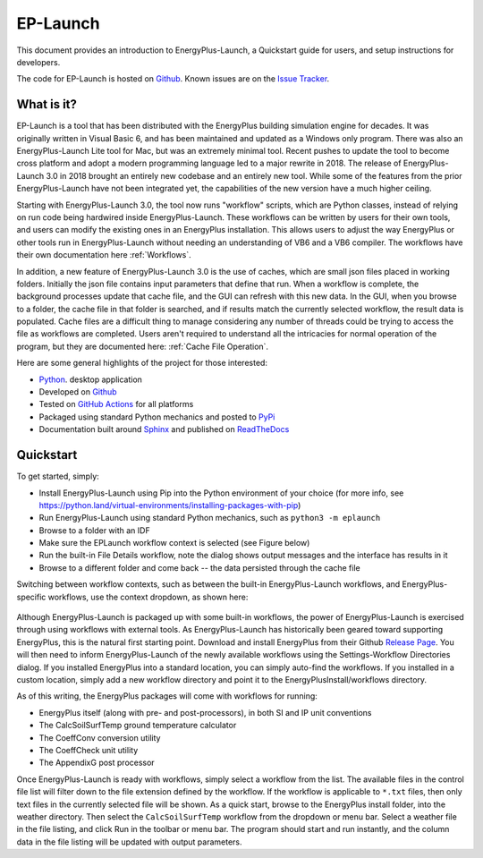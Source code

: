 EP-Launch
=========

This document provides an introduction to EnergyPlus-Launch, a Quickstart guide for users, and setup instructions for developers.

The code for EP-Launch is hosted on `Github <https://github.com/NREL/EP-Launch>`_.
Known issues are on the `Issue Tracker <https://github.com/NREL/EP-Launch/issues>`_.

What is it?
-----------

EP-Launch is a tool that has been distributed with the EnergyPlus building simulation engine for decades.
It was originally written in Visual Basic 6, and has been maintained and updated as a Windows only program.
There was also an EnergyPlus-Launch Lite tool for Mac, but was an extremely minimal tool.
Recent pushes to update the tool to become cross platform and adopt a modern programming language led to a major rewrite in 2018.
The release of EnergyPlus-Launch 3.0 in 2018 brought an entirely new codebase and an entirely new tool.
While some of the features from the prior EnergyPlus-Launch have not been integrated yet, the capabilities of the new version have a much higher ceiling.

Starting with EnergyPlus-Launch 3.0, the tool now runs "workflow" scripts, which are Python classes, instead of relying on run code being hardwired inside EnergyPlus-Launch.
These workflows can be written by users for their own tools, and users can modify the existing ones in an EnergyPlus installation.
This allows users to adjust the way EnergyPlus or other tools run in EnergyPlus-Launch without needing an understanding of VB6 and a VB6 compiler.
The workflows have their own documentation here :ref:`Workflows`.

In addition, a new feature of EnergyPlus-Launch 3.0 is the use of caches, which are small json files placed in working folders.
Initially the json file contains input parameters that define that run.
When a workflow is complete, the background processes update that cache file, and the GUI can refresh with this new data.
In the GUI, when you browse to a folder, the cache file in that folder is searched, and if results match the currently selected workflow, the result data is populated.
Cache files are a difficult thing to manage considering any number of threads could be trying to access the file as workflows are completed.
Users aren't required to understand all the intricacies for normal operation of the program, but they are documented here: :ref:`Cache File Operation`.

Here are some general highlights of the project for those interested:

- `Python <http://www.python.org/>`_. desktop application
- Developed on `Github <https://github.com/NREL/EP-Launch>`_
- Tested on `GitHub Actions <https://github.com/NREL/EP-Launch/actions>`_ for all platforms
- Packaged using standard Python mechanics and posted to `PyPi <https://pypi.org/project/energyplus-launch/>`_
- Documentation built around `Sphinx <http://www.sphinx-doc.org/en/master/>`_ and published on `ReadTheDocs <https://ep-launch.readthedocs.io/en/latest/>`_

Quickstart
----------

To get started, simply:

- Install EnergyPlus-Launch using Pip into the Python environment of your choice (for more info, see https://python.land/virtual-environments/installing-packages-with-pip)
- Run EnergyPlus-Launch using standard Python mechanics, such as ``python3 -m eplaunch``
- Browse to a folder with an IDF
- Make sure the EPLaunch workflow context is selected (see Figure below)
- Run the built-in File Details workflow, note the dialog shows output messages and the interface has results in it
- Browse to a different folder and come back -- the data persisted through the cache file

Switching between workflow contexts, such as between the built-in EnergyPlus-Launch workflows, and EnergyPlus-specific workflows, use the context dropdown, as shown here:

.. figure:: multi_ep_versions.png
   :scale: 100 %
   :alt: image 1

Although EnergyPlus-Launch is packaged up with some built-in workflows, the power of EnergyPlus-Launch is exercised through using workflows with external tools.
As EnergyPlus-Launch has historically been geared toward supporting EnergyPlus, this is the natural first starting point.
Download and install EnergyPlus from their Github `Release Page <https://github.com/NREL/EnergyPlus/releases/latest>`_.
You will then need to inform EnergyPlus-Launch of the newly available workflows using the Settings-Workflow Directories dialog.
If you installed EnergyPlus into a standard location, you can simply auto-find the workflows.
If you installed in a custom location, simply add a new workflow directory and point it to the EnergyPlusInstall/workflows directory.

As of this writing, the EnergyPlus packages will come with workflows for running:

- EnergyPlus itself (along with pre- and post-processors), in both SI and IP unit conventions
- The CalcSoilSurfTemp ground temperature calculator
- The CoeffConv conversion utility
- The CoeffCheck unit utility
- The AppendixG post processor

Once EnergyPlus-Launch is ready with workflows, simply select a workflow from the list.
The available files in the control file list will filter down to the file extension defined by the workflow.
If the workflow is applicable to ``*.txt`` files, then only text files in the currently selected file will be shown.
As a quick start, browse to the EnergyPlus install folder, into the weather directory.
Then select the ``CalcSoilSurfTemp`` workflow from the dropdown or menu bar.
Select a weather file in the file listing, and click Run in the toolbar or menu bar.
The program should start and run instantly, and the column data in the file listing will be updated with output parameters.
